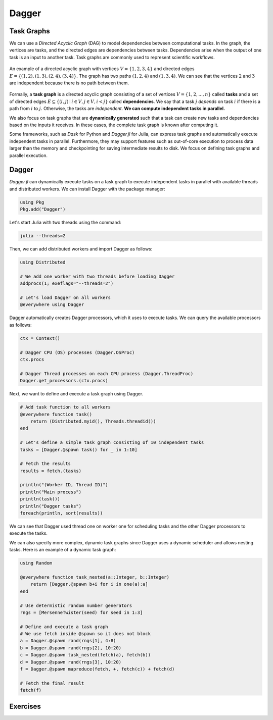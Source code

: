 Dagger
======

.. questions::

   - What is a task graph, and how it relates to parallel execution?
   - How to use Dagger.jl to define and execute tasks in a task graph?

.. instructor-note::

   - 30 min teaching
   - 30 min exercises

Task Graphs
-----------
We can use a `Directed Acyclic Graph` (DAG) to model dependencies between computational tasks.
In the graph, the vertices are tasks, and the directed edges are dependencies between tasks.
Dependencies arise when the output of one task is an input to another task.
Task graphs are commonly used to represent scientific workflows.

.. figure:: img/dag.png
   :align: center

   An example of a directed acyclic graph with vertices :math:`V=\{1,2,3,4\}` and directed edges :math:`E=\{(1,2), (1,3), (2,4), (3, 4)\}.`
   The graph has two paths :math:`(1,2,4)` and :math:`(1,3,4).`
   We can see that the vertices :math:`2` and :math:`3` are independent because there is no path between them.

Formally, a **task graph** is a directed acyclic graph consisting of a set of vertices :math:`V=\{1,2,...,n\}` called **tasks** and a set of directed edges :math:`E\subseteq \{(i,j) \mid i\in V, j\in V, i<j \}` called **dependencies**.
We say that a task :math:`j` `depends` on task :math:`i` if there is a path from :math:`i` to :math:`j.`
Otherwise, the tasks are `independent`.
**We can compute independent tasks in parallel.**

We also focus on task graphs that are **dynamically generated** such that a task can create new tasks and dependencies based on the inputs it receives.
In these cases, the complete task graph is known after computing it.

Some frameworks, such as `Dask` for Python and `Dagger.jl` for Julia, can express task graphs and automatically execute independent tasks in parallel.
Furthermore, they may support features such as out-of-core execution to process data larger than the memory and checkpointing for saving intermediate results to disk.
We focus on defining task graphs and parallel execution.


Dagger
------
`Dagger.jl` can dynamically execute tasks on a task graph to execute independent tasks in parallel with available threads and distributed workers.
We can install Dagger with the package manager:

.. code-block:: julia

   using Pkg
   Pkg.add("Dagger")

Let's start Julia with two threads using the command:

.. code-block:: bash

   julia --threads=2

Then, we can add distributed workers and import Dagger as follows:

.. code-block:: julia

   using Distributed

   # We add one worker with two threads before loading Dagger
   addprocs(1; exeflags="--threads=2")

   # Let's load Dagger on all workers
   @everywhere using Dagger

Dagger automatically creates Dagger processors, which it uses to execute tasks.
We can query the available processors as follows:

.. code-block:: julia

   ctx = Context()

   # Dagger CPU (OS) processes (Dagger.OSProc)
   ctx.procs

   # Dagger Thread processes on each CPU process (Dagger.ThreadProc)
   Dagger.get_processors.(ctx.procs)


Next, we want to define and execute a task graph using Dagger.

.. code-block:: julia

   # Add task function to all workers
   @everywhere function task()
       return (Distributed.myid(), Threads.threadid())
   end

   # Let's define a simple task graph consisting of 10 independent tasks
   tasks = [Dagger.@spawn task() for _ in 1:10]

   # Fetch the results
   results = fetch.(tasks)

   println("(Worker ID, Thread ID)")
   println("Main process")
   println(task())
   println("Dagger tasks")
   foreach(println, sort(results))

We can see that Dagger used thread one on worker one for scheduling tasks and the other Dagger processors to execute the tasks.

We can also specify more complex, dynamic task graphs since Dagger uses a dynamic scheduler and allows nesting tasks.
Here is an example of a dynamic task graph:

.. code-block:: julia

   using Random

   @everywhere function task_nested(a::Integer, b::Integer)
       return [Dagger.@spawn b+i for i in one(a):a]
   end

   # Use determistic random number generators
   rngs = [MersenneTwister(seed) for seed in 1:3]

   # Define and execute a task graph
   # We use fetch inside @spawn so it does not block
   a = Dagger.@spawn rand(rngs[1], 4:8)
   b = Dagger.@spawn rand(rngs[2], 10:20)
   c = Dagger.@spawn task_nested(fetch(a), fetch(b))
   d = Dagger.@spawn rand(rngs[3], 10:20)
   f = Dagger.@spawn mapreduce(fetch, +, fetch(c)) + fetch(d)

   # Fetch the final result
   fetch(f)


Exercises
---------
.. exercise:: Parallelize serial code using Dagger

   Parallelize the following serial code using Dagger.
   The, execute the script with Julia process using two threads, and add one Distributed worker with two threads.
   Compare the results and execution time between the serial and parallel versions.

   .. literalinclude:: code/dagger_serial.jl
      :language: julia

   .. solution:: Hints

      .. literalinclude:: code/dagger_hints.jl
         :language: julia

   .. solution:: Solution

      .. code-block:: bash

         julia --threads=2 dagger.jl

      ``dagger.jl``

      .. literalinclude:: code/dagger_parallel.jl
         :language: julia

